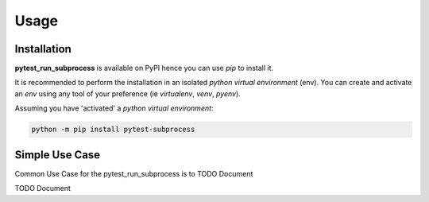 =====
Usage
=====

------------
Installation
------------

| **pytest_run_subprocess** is available on PyPI hence you can use `pip` to install it.

It is recommended to perform the installation in an isolated `python virtual environment` (env).
You can create and activate an `env` using any tool of your preference (ie `virtualenv`, `venv`, `pyenv`).

Assuming you have 'activated' a `python virtual environment`:

.. code-block:: shell

  python -m pip install pytest-subprocess


---------------
Simple Use Case
---------------

| Common Use Case for the pytest_run_subprocess is to TODO Document

TODO Document
